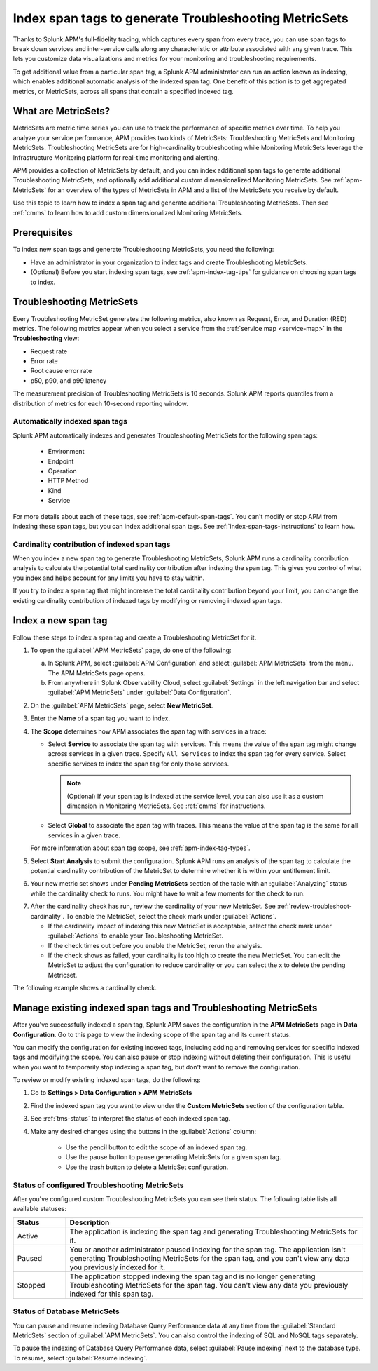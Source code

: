 .. _apm-index-span-tags:

************************************************************
Index span tags to generate Troubleshooting MetricSets
************************************************************

.. Metadata updated: 1/23/23

.. meta::
   :description: Learn how to use index tags to create Troubleshooting MetricSets that help you troubleshoot services with Splunk Observability Cloud.

Thanks to Splunk APM's full-fidelity tracing, which captures every span from every trace, you can use span tags to break down services and inter-service calls along any characteristic or attribute associated with any given trace. This lets you customize data visualizations and metrics for your monitoring and troubleshooting requirements. 

To get additional value from a particular span tag, a Splunk APM administrator can run an action known as indexing, which enables additional automatic analysis of the indexed span tag. One benefit of this action is to get aggregated metrics, or MetricSets, across all spans that contain a specified indexed tag.

What are MetricSets?
=========================

MetricSets are metric time series you can use to track the performance of specific metrics over time. To help you analyze your service performance, APM provides two kinds of MetricSets: Troubleshooting MetricSets and Monitoring MetricSets. Troubleshooting MetricSets are for high-cardinality troubleshooting while Monitoring MetricSets leverage the Infrastructure Monitoring platform for real-time monitoring and alerting. 

APM provides a collection of MetricSets by default, and you can index additional span tags to generate additional Troubleshooting MetricSets, and optionally add additional custom dimensionalized Monitoring MetricSets. See :ref:`apm-MetricSets` for an overview of the types of MetricSets in APM and a list of the MetricSets you receive by default. 

Use this topic to learn how to index a span tag and generate additional Troubleshooting MetricSets. Then see :ref:`cmms` to learn how to add custom dimensionalized Monitoring MetricSets. 

Prerequisites
====================================================================================

To index new span tags and generate Troubleshooting MetricSets, you need the following:

* Have an administrator in your organization to index tags and create Troubleshooting MetricSets.
* (Optional) Before you start indexing span tags, see :ref:`apm-index-tag-tips` for guidance on choosing span tags to index. 

.. _apm-tms-details:

Troubleshooting MetricSets
=================================================================

Every Troubleshooting MetricSet generates the following metrics, also known as Request, Error, and Duration (RED) metrics. The following metrics appear when you select a service from the :ref:`service map <service-map>` in the :strong:`Troubleshooting` view:

- Request rate
- Error rate
- Root cause error rate
- p50, p90, and p99 latency

The measurement precision of Troubleshooting MetricSets is 10 seconds. Splunk APM reports quantiles from a distribution of metrics for each 10-second reporting window. 

Automatically indexed span tags
--------------------------------

Splunk APM automatically indexes and generates Troubleshooting MetricSets for the following span tags:

  - Environment
  - Endpoint
  - Operation
  - HTTP Method
  - Kind
  - Service

For more details about each of these tags, see :ref:`apm-default-span-tags`. You can't modify or stop APM from indexing these span tags, but you can index additional span tags. See :ref:`index-span-tags-instructions` to learn how. 

Cardinality contribution of indexed span tags
------------------------------------------------------------

When you index a new span tag to generate Troubleshooting MetricSets, Splunk APM runs a cardinality contribution analysis to calculate the potential total cardinality contribution after indexing the span tag. This gives you control of what you index and helps account for any limits you have to stay within.

If you try to index a span tag that might increase the total cardinality contribution beyond your limit, you can change the existing cardinality contribution of indexed tags by modifying or removing indexed span tags.

.. _index-span-tags-instructions:

Index a new span tag
=======================

Follow these steps to index a span tag and create a Troubleshooting MetricSet for it. 

1. To open the :guilabel:`APM MetricSets` page, do one of the following: 
  
   a. In Splunk APM, select :guilabel:`APM Configuration` and select :guilabel:`APM MetricSets` from the menu. The APM MetricSets page opens.
   b. From anywhere in Splunk Observability Cloud, select :guilabel:`Settings` in the left navigation bar and select :guilabel:`APM MetricSets` under :guilabel:`Data Configuration`.   

2. On the :guilabel:`APM MetricSets` page, select :strong:`New MetricSet`.

3. Enter the :strong:`Name` of a span tag you want to index.

4. The :strong:`Scope` determines how APM associates the span tag with services in a trace:

   - Select :strong:`Service` to associate the span tag with services. This means the value of the span tag might change across services in a given trace. Specify ``All Services`` to index the span tag for every service. Select specific services to index the span tag for only those services. 
     
     .. note:: (Optional) If your span tag is indexed at the service level, you can also use it as a custom dimension in Monitoring MetricSets. See :ref:`cmms` for instructions.

   - Select :strong:`Global` to associate the span tag with traces. This means the value of the span tag is the same for all services in a given trace.

   For more information about span tag scope, see :ref:`apm-index-tag-types`.

5. Select :strong:`Start Analysis` to submit the configuration. Splunk APM runs an analysis of the span tag to calculate the potential cardinality contribution of the MetricSet to determine whether it is within your entitlement limit. 

6. Your new metric set shows under :strong:`Pending MetricSets` section of the table with an :guilabel:`Analyzing` status while the cardinality check to runs. You might have to wait a few moments for the check to run. 

.. caution: Your pending MetricSet will expire after one hour. If your MetricSet times out before you enable it, rerun the analysis. 
   
7. After the cardinality check has run, review the cardinality of your new MetricSet. See :ref:`review-troubleshoot-cardinality`. To enable the MetricSet, select the check mark under :guilabel:`Actions`.

   * If the cardinality impact of indexing this new MetricSet is acceptable, select the check mark under :guilabel:`Actions` to enable your Troubleshooting MetricSet. 
   * If the check times out before you enable the MetricSet, rerun the analysis.
   * If the check shows as failed, your cardinality is too high to create the new MetricSet. You can edit the MetricSet to adjust the configuration to reduce cardinality or you can select the x to delete the pending Metricset.

The following example shows a cardinality check. 

.. image:: /_images/apm/span-tags/cardinality-check-APM.png
   :width: 60%
   :alt: This image shows the cardinality check for a Monitoring MetricSet. 

.. _manage-TMS:

Manage existing indexed span tags and Troubleshooting MetricSets
=================================================================

After you've successfully indexed a span tag, Splunk APM saves the configuration in the :strong:`APM MetricSets` page in :strong:`Data Configuration`. Go to this page to view the indexing scope of the span tag and its current status.

You can modify the configuration for existing indexed tags, including adding and removing services for specific indexed tags and modifying the scope. You can also pause or stop indexing without deleting their configuration. This is useful when you want to temporarily stop indexing a span tag, but don't want to remove the configuration.

To review or modify existing indexed span tags, do the following:

1. Go to :strong:`Settings > Data Configuration > APM MetricSets` 
2. Find the indexed span tag you want to view under the :strong:`Custom MetricSets` section of the configuration table.
3. See :ref:`tms-status` to interpret the status of each indexed span tag.
4. Make any desired changes using the buttons in the :guilabel:`Actions` column:

    - Use the pencil button to edit the scope of an indexed span tag.
    - Use the pause button to pause generating MetricSets for a given span tag. 
    - Use the trash button to delete a MetricSet configuration.

.. _tms-status:

Status of configured Troubleshooting MetricSets
-------------------------------------------------

After you've configured custom Troubleshooting MetricSets you can see their status. The following table lists all available statuses:

.. list-table::
   :header-rows: 1
   :widths: 15, 85

   * - :strong:`Status`
     - :strong:`Description`

   * - Active
     - The application is indexing the span tag and generating Troubleshooting MetricSets for it.

   * - Paused
     - You or another administrator paused indexing for the span tag. The application isn't generating Troubleshooting MetricSets for the span tag, and you can't view any data you previously indexed for it.
    
   * - Stopped
     - The application stopped indexing the span tag and is no longer generating Troubleshooting MetricSets for the span tag. You can't view any data you previously indexed for this span tag.

.. _db-metricsets:

Status of Database MetricSets
--------------------------------------------------

You can pause and resume indexing Database Query Performance data at any time from the :guilabel:`Standard MetricSets` section of :guilabel:`APM MetricSets`. You can also control the indexing of SQL and NoSQL tags separately.

To pause the indexing of Database Query Performance data, select :guilabel:`Pause indexing` next to the database type. To resume, select :guilabel:`Resume indexing`.


